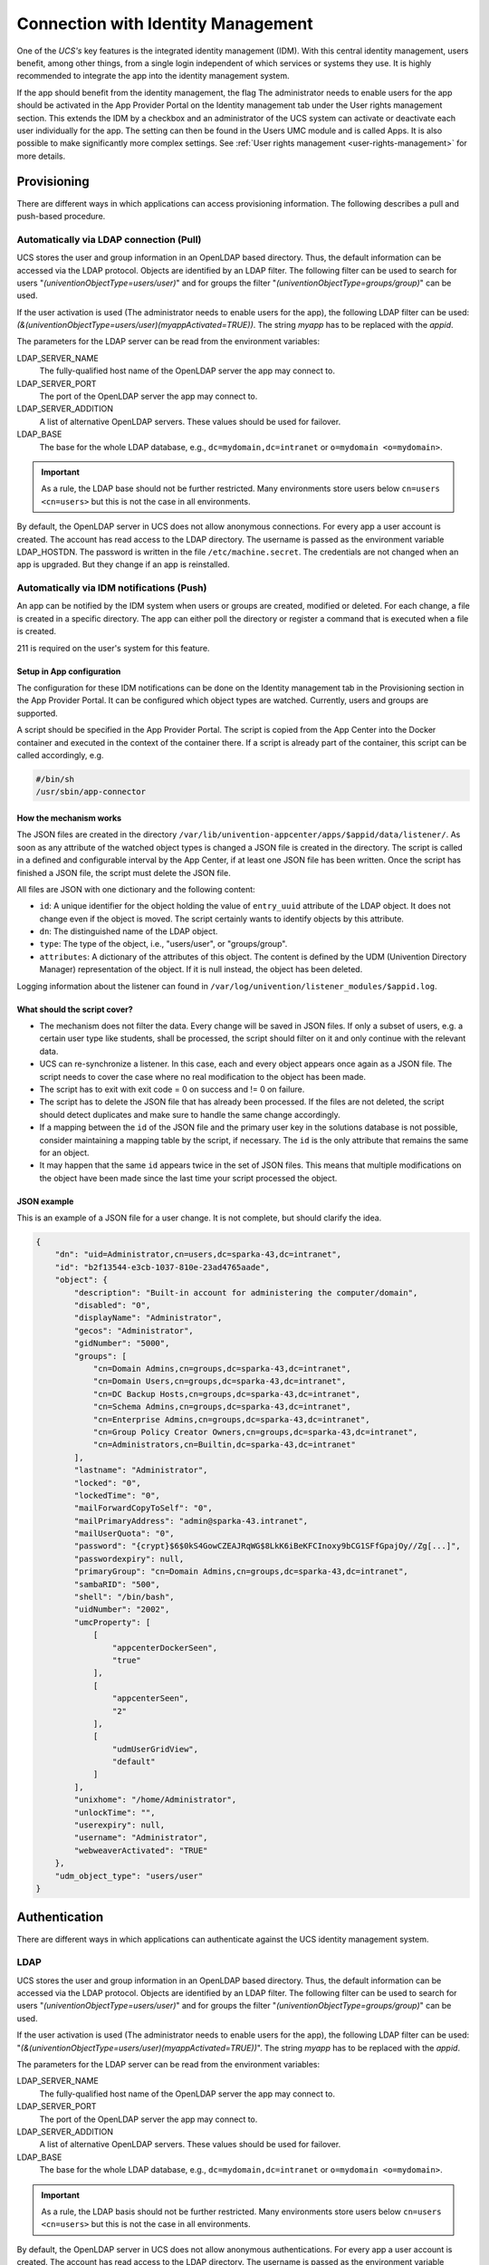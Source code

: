 .. _connection-idm:

Connection with Identity Management
===================================

One of the *UCS's* key features is the integrated identity management
(IDM). With this central identity management, users benefit, among other
things, from a single login independent of which services or systems
they use. It is highly recommended to integrate the app into the
identity management system.

If the app should benefit from the identity management, the flag The
administrator needs to enable users for the app should be activated in
the App Provider Portal on the Identity management tab under the User
rights management section. This extends the IDM by a checkbox and an
administrator of the UCS system can activate or deactivate each user
individually for the app. The setting can then be found in the Users UMC
module and is called Apps. It is also possible to make significantly
more complex settings. See :ref:`User rights
management <user-rights-management>` for more details.

Provisioning
------------

There are different ways in which applications can access provisioning
information. The following describes a pull and push-based procedure.

.. _provisioning:pull:

Automatically via LDAP connection (Pull)
~~~~~~~~~~~~~~~~~~~~~~~~~~~~~~~~~~~~~~~~

UCS stores the user and group information in an OpenLDAP based
directory. Thus, the default information can be accessed via the LDAP
protocol. Objects are identified by an LDAP filter. The following filter
can be used to search for users "*(univentionObjectType=users/user)*"
and for groups the filter "*(univentionObjectType=groups/group)*" can be
used.

If the user activation is used (The administrator needs to enable users
for the app), the following LDAP filter can be used:
*(&(univentionObjectType=users/user)(myappActivated=TRUE))*. The string
*myapp* has to be replaced with the *appid*.

The parameters for the LDAP server can be read from the environment
variables:

LDAP_SERVER_NAME
   The fully-qualified host name of the OpenLDAP server the app may
   connect to.

LDAP_SERVER_PORT
   The port of the OpenLDAP server the app may connect to.

LDAP_SERVER_ADDITION
   A list of alternative OpenLDAP servers. These values should be used
   for failover.

LDAP_BASE
   The base for the whole LDAP database, e.g.,
   ``dc=mydomain,dc=intranet`` or ``o=mydomain <o=mydomain>``.

.. important::

   As a rule, the LDAP base should not be further restricted. Many
   environments store users below ``cn=users <cn=users>`` but this is
   not the case in all environments.

By default, the OpenLDAP server in UCS does not allow anonymous
connections. For every app a user account is created. The account has
read access to the LDAP directory. The username is passed as the
environment variable LDAP_HOSTDN. The password is written in the file
``/etc/machine.secret``. The credentials are not changed when an app is
upgraded. But they change if an app is reinstalled.

.. _provisioning:push:

Automatically via IDM notifications (Push)
~~~~~~~~~~~~~~~~~~~~~~~~~~~~~~~~~~~~~~~~~~

An app can be notified by the IDM system when users or groups are
created, modified or deleted. For each change, a file is created in a
specific directory. The app can either poll the directory or register a
command that is executed when a file is created.

211 is required on the user's system for this feature.

.. _provision:push:setup:

Setup in App configuration
^^^^^^^^^^^^^^^^^^^^^^^^^^

The configuration for these IDM notifications can be done on the
Identity management tab in the Provisioning section in the App Provider
Portal. It can be configured which object types are watched. Currently,
users and groups are supported.

A script should be specified in the App Provider Portal. The script is
copied from the App Center into the Docker container and executed in the
context of the container there. If a script is already part of the
container, this script can be called accordingly, e.g.

.. code:: sh

   #/bin/sh
   /usr/sbin/app-connector
                       

.. _provision:push:mechanism:

How the mechanism works
^^^^^^^^^^^^^^^^^^^^^^^

The JSON files are created in the directory
``/var/lib/univention-appcenter/apps/$appid/data/listener/``. As soon as
any attribute of the watched object types is changed a JSON file is
created in the directory. The script is called in a defined and
configurable interval by the App Center, if at least one JSON file has
been written. Once the script has finished a JSON file, the script must
delete the JSON file.

All files are JSON with one dictionary and the following content:

-  ``id``: A unique identifier for the object holding the value of
   ``entry_uuid`` attribute of the LDAP object. It does not change even
   if the object is moved. The script certainly wants to identify
   objects by this attribute.

-  ``dn``: The distinguished name of the LDAP object.

-  ``type``: The type of the object, i.e., "users/user", or
   "groups/group".

-  ``attributes``: A dictionary of the attributes of this object. The
   content is defined by the UDM (Univention Directory Manager)
   representation of the object. If it is null instead, the object has
   been deleted.

Logging information about the listener can found in
``/var/log/univention/listener_modules/$appid.log``.

.. _provision:push:script:

What should the script cover?
^^^^^^^^^^^^^^^^^^^^^^^^^^^^^

-  The mechanism does not filter the data. Every change will be saved in
   JSON files. If only a subset of users, e.g. a certain user type like
   students, shall be processed, the script should filter on it and only
   continue with the relevant data.

-  UCS can re-synchronize a listener. In this case, each and every
   object appears once again as a JSON file. The script needs to cover
   the case where no real modification to the object has been made.

-  The script has to exit with exit code = 0 on success and != 0 on
   failure.

-  The script has to delete the JSON file that has already been
   processed. If the files are not deleted, the script should detect
   duplicates and make sure to handle the same change accordingly.

-  If a mapping between the ``id`` of the JSON file and the primary user
   key in the solutions database is not possible, consider maintaining a
   mapping table by the script, if necessary. The ``id`` is the only
   attribute that remains the same for an object.

-  It may happen that the same ``id`` appears twice in the set of JSON
   files. This means that multiple modifications on the object have been
   made since the last time your script processed the object.

.. _provision:push:json:

JSON example
^^^^^^^^^^^^

This is an example of a JSON file for a user change. It is not complete,
but should clarify the idea.

.. code:: js

   {
       "dn": "uid=Administrator,cn=users,dc=sparka-43,dc=intranet",
       "id": "b2f13544-e3cb-1037-810e-23ad4765aade",
       "object": {
           "description": "Built-in account for administering the computer/domain",
           "disabled": "0",
           "displayName": "Administrator",
           "gecos": "Administrator",
           "gidNumber": "5000",
           "groups": [
               "cn=Domain Admins,cn=groups,dc=sparka-43,dc=intranet",
               "cn=Domain Users,cn=groups,dc=sparka-43,dc=intranet",
               "cn=DC Backup Hosts,cn=groups,dc=sparka-43,dc=intranet",
               "cn=Schema Admins,cn=groups,dc=sparka-43,dc=intranet",
               "cn=Enterprise Admins,cn=groups,dc=sparka-43,dc=intranet",
               "cn=Group Policy Creator Owners,cn=groups,dc=sparka-43,dc=intranet",
               "cn=Administrators,cn=Builtin,dc=sparka-43,dc=intranet"
           ],
           "lastname": "Administrator",
           "locked": "0",
           "lockedTime": "0",
           "mailForwardCopyToSelf": "0",
           "mailPrimaryAddress": "admin@sparka-43.intranet",
           "mailUserQuota": "0",
           "password": "{crypt}$6$0kS4GowCZEAJRqWG$8LkK6iBeKFCInoxy9bCG1SFfGpajOy//Zg[...]",
           "passwordexpiry": null,
           "primaryGroup": "cn=Domain Admins,cn=groups,dc=sparka-43,dc=intranet",
           "sambaRID": "500",
           "shell": "/bin/bash",
           "uidNumber": "2002",
           "umcProperty": [
               [
                   "appcenterDockerSeen",
                   "true"
               ],
               [
                   "appcenterSeen",
                   "2"
               ],
               [
                   "udmUserGridView",
                   "default"
               ]
           ],
           "unixhome": "/home/Administrator",
           "unlockTime": "",
           "userexpiry": null,
           "username": "Administrator",
           "webweaverActivated": "TRUE"
       },
       "udm_object_type": "users/user"
   }
                       

Authentication
--------------

There are different ways in which applications can authenticate against
the UCS identity management system.

.. _authentication:ldap:

LDAP
~~~~

UCS stores the user and group information in an OpenLDAP based
directory. Thus, the default information can be accessed via the LDAP
protocol. Objects are identified by an LDAP filter. The following filter
can be used to search for users "*(univentionObjectType=users/user)*"
and for groups the filter "*(univentionObjectType=groups/group)*" can be
used.

If the user activation is used (The administrator needs to enable users
for the app), the following LDAP filter can be used:
"*(&(univentionObjectType=users/user)(myappActivated=TRUE))*". The
string *myapp* has to be replaced with the *appid*.

The parameters for the LDAP server can be read from the environment
variables:

LDAP_SERVER_NAME
   The fully-qualified host name of the OpenLDAP server the app may
   connect to.

LDAP_SERVER_PORT
   The port of the OpenLDAP server the app may connect to.

LDAP_SERVER_ADDITION
   A list of alternative OpenLDAP servers. These values should be used
   for failover.

LDAP_BASE
   The base for the whole LDAP database, e.g.,
   ``dc=mydomain,dc=intranet`` or
   ``o=mydomain <o=mydomain>``.

.. important::

   As a rule, the LDAP basis should not be further restricted. Many
   environments store users below ``cn=users <cn=users>`` but this is
   not the case in all environments.

By default, the OpenLDAP server in UCS does not allow anonymous
authentications. For every app a user account is created. The account
has read access to the LDAP directory. The username is passed as the
environment variable LDAP_HOSTDN. The password is written in the file
``/etc/machine.secret``. The credentials are not changed when an app is
upgraded. But they change if an app is reinstalled.

.. _authentication:kerberos:

Kerberos
~~~~~~~~

UCS integrates a Kerberos server by default. As usual with Kerberos, the
data for the Kerberos configuration can be obtained from DNS. By
default, the DNS domain name is passed through the DOMAINNAME
environment variable. The following settings can then be queried via
DNS:

-  *Kerberos Realm*: It an be queried by the TXT record
   \_kerberos.DOMAINNAME.

-  *Kerberos KDC*: It an be queried by the SRV records
   \_kerberos._tcp.DOMAINNAME and \_kerberos._udp.DOMAINNAME.

.. _user-rights-management:

User rights management
----------------------

The flag The administrator needs to enable users for the app can be
activated in the App Provider Portal on the Identity management tab in
the User rights management section. This adds a checkbox to the user
administration and a schema extension for the IDM is created, so that
the status of the checkbox is stored in an attribute in the IDM. This
allows each user to be activated or deactivated separately.

If the app requires more settings in the IDM, an own LDAP schema can be
uploaded into the App Provider Portal on the Identity management tab in
the User rights management section in the field Schema extension for
LDAP.

In this case, it is also possible to create individual extended
attributes during the setup process. This should be done in the join
script. Further information on extended attributes can be found in the .

